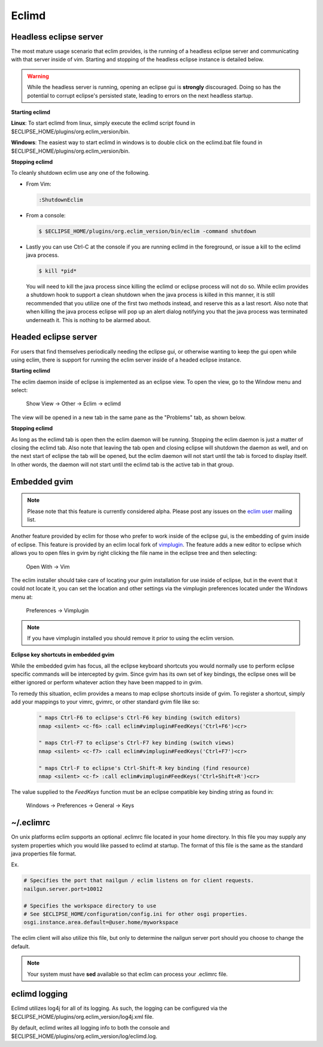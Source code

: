 .. Copyright (C) 2005 - 2008  Eric Van Dewoestine

   This program is free software: you can redistribute it and/or modify
   it under the terms of the GNU General Public License as published by
   the Free Software Foundation, either version 3 of the License, or
   (at your option) any later version.

   This program is distributed in the hope that it will be useful,
   but WITHOUT ANY WARRANTY; without even the implied warranty of
   MERCHANTABILITY or FITNESS FOR A PARTICULAR PURPOSE.  See the
   GNU General Public License for more details.

   You should have received a copy of the GNU General Public License
   along with this program.  If not, see <http://www.gnu.org/licenses/>.

.. _eclimd:

Eclimd
======

.. _eclimd_headless:

Headless eclipse server
-----------------------

The most mature usage scenario that eclim provides, is the running of a
headless eclipse server and communicating with that server inside of vim.
Starting and stopping of the headless eclipse instance is detailed below.

.. warning::
  While the headless server is running, opening an eclipse gui is **strongly**
  discouraged.  Doing so has the potential to corrupt eclipse's persisted
  state, leading to errors on the next headless startup.

**Starting eclimd**

**Linux**:  To start eclimd from linux, simply execute the eclimd script found
in $ECLIPSE_HOME/plugins/org.eclim_version/bin.

**Windows**: The easiest way to start eclimd in windows is to double click on
the eclimd.bat file found in $ECLIPSE_HOME/plugins/org.eclim_version/bin.


**Stopping eclimd**

To cleanly shutdown eclim use any one of the following.

- From Vim:

  .. code-block:: vim

    :ShutdownEclim

- From a console:

  .. code-block:: bash

    $ $ECLIPSE_HOME/plugins/org.eclim_version/bin/eclim -command shutdown

- Lastly you can use Ctrl-C at the console if you are running eclimd in the
  foreground, or issue a kill to the eclimd java process.

  .. code-block:: bash

    $ kill *pid*

  You will need to kill the java process since killing the eclimd or eclipse
  process will not do so.  While eclim provides a shutdown hook to support a
  clean shutdown when the java process is killed in this manner, it is still
  recommended that you utilize one of the first two methods instead, and
  reserve this as a last resort. Also note that when killing the java process
  eclipse will pop up an alert dialog notifying you that the java process was
  terminated underneath it.  This is nothing to be alarmed about.


.. _eclimd_headed:

Headed eclipse server
---------------------

For users that find themselves periodically needing the eclipse gui, or
otherwise wanting to keep the gui open while using eclim, there is support for
running the eclim server inside of a headed eclipse instance.

**Starting eclimd**

The eclim daemon inside of eclipse is implemented as an eclipse view.  To open
the view, go to the Window menu and select:

  Show View -> Other -> Eclim -> eclimd

The view will be opened in a new tab in the same pane as the "Problems" tab, as
shown below.

.. image:: images/screenshots/eclipse/java_editor_eclim_view.png

**Stopping eclimd**

As long as the eclimd tab is open then the eclim daemon will be running.
Stopping the eclim daemon is just a matter of closing the eclimd tab.  Also
note that leaving the tab open and closing eclipse will shutdown the daemon as
well, and on the next start of eclipse the tab will be opened, but the eclim
daemon will not start until the tab is forced to display itself. In other
words, the daemon will not start until the eclimd tab is the active tab in that
group.


.. _gvim_embedded:

Embedded gvim
-------------

.. note::
  Please note that this feature is currently considered alpha.  Please post any
  issues on the `eclim user`_ mailing list.

Another feature provided by eclim for those who prefer to work inside of the
eclipse gui, is the embedding of gvim inside of eclipse.  This feature is
provided by an eclim local fork of `vimplugin`_.  The feature adds a new editor
to eclipse which allows you to open files in gvim by right clicking the file
name in the eclipse tree and then selecting:

  Open With -> Vim

.. image:: images/screenshots/eclipse/gvim_eclim_view.png

The eclim installer should take care of locating your gvim installation for use inside of eclipse, but in the event that it could not locate it, you can set the location and other settings via the vimplugin preferences located under the Windows menu at:

  Preferences -> Vimplugin

.. note::
  If you have vimplugin installed you should remove it prior to using the eclim
  version.

**Eclipse key shortcuts in embedded gvim**

While the embedded gvim has focus, all the eclipse keyboard shortcuts you would
normally use to perform eclipse specific commands will be intercepted by gvim.
Since gvim has its own set of key bindings, the eclipse ones will be either
ignored or perform whatever action they have been mapped to in gvim.

To remedy this situation, eclim provides a means to map eclipse shortcuts
inside of gvim.  To register a shortcut, simply add your mappings to your
vimrc, gvimrc, or other standard gvim file like so:

  .. code-block:: vim

    " maps Ctrl-F6 to eclipse's Ctrl-F6 key binding (switch editors)
    nmap <silent> <c-f6> :call eclim#vimplugin#FeedKeys('Ctrl+F6')<cr>

    " maps Ctrl-F7 to eclipse's Ctrl-F7 key binding (switch views)
    nmap <silent> <c-f7> :call eclim#vimplugin#FeedKeys('Ctrl+F7')<cr>

    " maps Ctrl-F to eclipse's Ctrl-Shift-R key binding (find resource)
    nmap <silent> <c-f> :call eclim#vimplugin#FeedKeys('Ctrl+Shift+R')<cr>

The value supplied to the `FeedKeys` function must be an eclipse compatible key
binding string as found in:

  Windows -> Preferences -> General -> Keys


~/.eclimrc
----------

On unix platforms eclim supports an optional .eclimrc file located in your home
directory.  In this file you may supply any system properties which you would
like passed to eclimd at startup.  The format of this file is the same as the
standard java properties file format.

Ex.

.. code-block:: cfg

  # Specifies the port that nailgun / eclim listens on for client requests.
  nailgun.server.port=10012

  # Specifies the workspace directory to use
  # See $ECLIPSE_HOME/configuration/config.ini for other osgi properties.
  osgi.instance.area.default=@user.home/myworkspace

The eclim client will also utilize this file, but only to determine the
nailgun server port should you choose to change the default.

.. note::

  Your system must have **sed** available so that eclim can
  process your .eclimrc file.


eclimd logging
--------------

Eclimd utilizes log4j for all of its logging.  As such, the logging can be
configured via the
$ECLIPSE_HOME/plugins/org.eclim_version/log4j.xml file.

By default, eclimd writes all logging info to both the console and
$ECLIPSE_HOME/plugins/org.eclim_version/log/eclimd.log.

.. _eclim user: http://groups.google.com/group/eclim-user
.. _vimplugin: http://vimplugin.org
